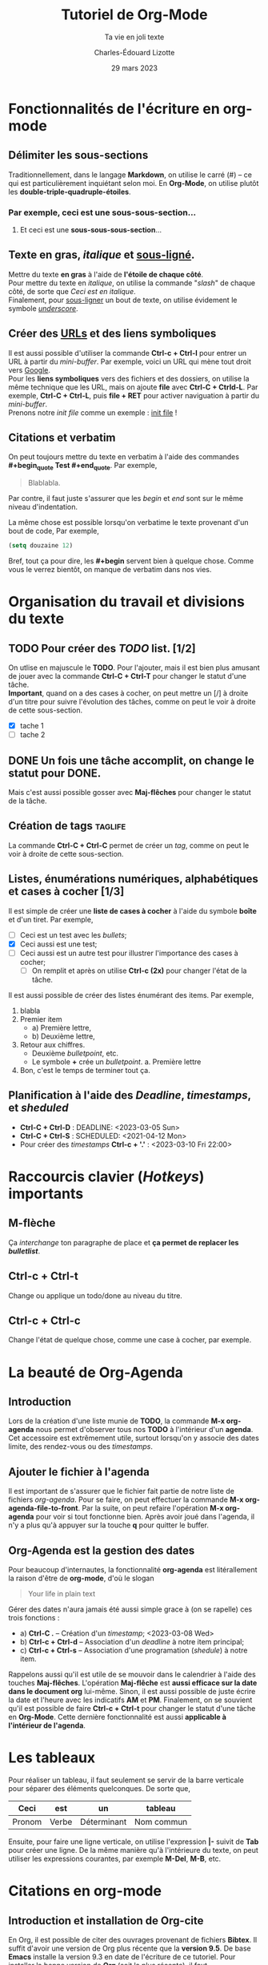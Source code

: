 #+TITLE: Tutoriel de Org-Mode
#+SUBTITLE: Ta vie en joli texte
#+AUTHOR: Charles-Édouard Lizotte
#+DATE: 29 mars 2023
#+latex_class: org-report

* Fonctionnalités de l'écriture en org-mode 
** Délimiter les sous-sections
Traditionnellement, dans le langage *Markdown*, on utilise le carré (#) -- ce qui est particulièrement inquiétant selon moi.
En *Org-Mode*, on utilise plutôt les *double-triple-quadruple-étoiles*.
*** Par exemple, ceci est une *sous-sous-section*...
**** Et ceci est une *sous-sous-sous-section*... 

** Texte en *gras*, /italique/ et _sous-ligné_. 
Mettre du texte *en gras* à l'aide de *l'étoile de chaque côté*.\\

Pour mettre du texte  en /italique/, on utilise la commande "/slash/" de chaque côté, de sorte que /Ceci est en italique/.\\

Finalement, pour _sous-ligner_ un bout de texte, on utilise évidement le symbole /_underscore_/.

** Créer des [[https://www.youtube.com/watch?v=DLzxrzFCyOs&t=1s][URLs]] et des liens symboliques
Il est aussi possible d'utiliser la commande *Ctrl-c + Ctrl-l* pour entrer un URL à partir du /mini-buffer/. 
Par exemple, voici un URL qui mène tout droit vers [[https://www.google.ca/][Google]]. \\

Pour les *liens symboliques* vers des fichiers et des dossiers, on utilise la même technique que les URL, mais on ajoute *file* avec *Ctrl-C + Ctrld-L*. 
Par exemple, *Ctrl-C + Ctrl-L*, puis *file + RET* pour activer naviguation à partir du /mini-buffer/.\\

Prenons notre /init file/ comme un exemple :  [[file:.emacs.d/init.el][init file]] !

** Citations et verbatim
On peut toujours mettre du texte en verbatim à l'aide des commandes *#+begin_quote Test #+end_quote*.
Par exemple,
#+begin_quote 
Blablabla.
#+end_quote 
Par contre, il faut juste s'assurer que les /begin/ et /end/ sont sur le même niveau d'indentation. 

La même chose est possible lorsqu'on verbatime le texte provenant d'un bout de code,
Par exemple,
#+begin_src emacs-lisp
  (setq douzaine 12)
#+end_src
   
Bref, tout ça pour dire, les *#+begin* servent bien à quelque chose.
Comme vous le verrez bientôt, on manque de verbatim dans nos vies. 

* Organisation du travail et divisions du texte
** TODO Pour créer des /TODO/ list. [1/2]
On utlise en majuscule le *TODO*. Pour l'ajouter, mais il est bien plus amusant de jouer avec la commande *Ctrl-C + Ctrl-T* pour changer le statut d'une tâche.\\

*Important*, quand on a des cases à cocher, on peut mettre un [/] à droite d'un titre pour suivre l'évolution des tâches, comme on peut le voir à droite de cette sous-section.
- [X] tache 1
- [ ] tache 2

** DONE Un fois une tâche accomplit, on change le statut pour *DONE*. 
Mais c'est aussi possible gosser avec *Maj-flêches* pour changer le statut
de la tâche.
    
** Création de tags                                                :taglife:
La commande *Ctrl-C + Ctrl-C* permet de créer un /tag/, comme on peut le voir à droite de cette sous-section.

** Listes, énumérations numériques, alphabétiques et cases à cocher [1/3]
Il est simple de créer une *liste de cases à cocher* à l'aide du symbole *boîte* et d'un tiret.
Par exemple,
- [ ] Ceci est un test avec les /bullets/;
- [X] Ceci aussi est une test;
- [ ] Ceci aussi est un autre test pour illustrer l'importance des cases à cocher;
  - [ ] On remplit et après on utilise *Ctrl-c (2x)* pour changer l'état de la tâche.

Il est aussi possible de créer des listes énumérant des items.
Par exemple,
1. blabla
2. Premier item
   - a) Première lettre,
   - b) Deuxième lettre,
3. Retour aux chiffres. 
   + Deuxième /bulletpoint/, etc. 
   + Le symbole *+* crée un /bulletpoint/.
     a. Première lettre 
4. Bon, c'est le temps de terminer tout ça.

** Planification à l'aide des /Deadline/, /timestamps/, et /sheduled/
- *Ctrl-C + Ctrl-D* : DEADLINE: <2023-03-05 Sun>
- *Ctrl-C + Ctrl-S* : SCHEDULED: <2021-04-12 Mon>
- Pour créer des /timestamps/ *Ctrl-c + '.'* : <2023-03-10 Fri 22:00>

* Raccourcis clavier (/Hotkeys/) importants
** *M-flèche*
Ça /interchange/ ton paragraphe de place et *ça permet de replacer les /bulletlist/*.

** *Ctrl-c + Ctrl-t*  
Change ou applique un todo/done au niveau du titre.

** *Ctrl-c + Ctrl-c* 
Change l'état de quelque chose, comme une case à cocher, par exemple. 

* La beauté de *Org-Agenda*
SCHEDULED: <2023-03-16 Thu 21:00>
** Introduction
Lors de la création d'une liste munie de *TODO*, la commande *M-x org-agenda* nous permet d'observer tous nos *TODO* à l'intérieur d'un *agenda*.
Cet accessoire est extrêmement utile, surtout lorsqu'on y associe des dates limite, des rendez-vous ou des /timestamps/. 

** Ajouter le fichier à l'agenda
Il est important de s'assurer que le fichier fait partie de notre liste de fichiers /org-agenda/. 
Pour se faire, on peut effectuer la commande *M-x org-agenda-file-to-front*.
Par la suite, on peut refaire l'opération *M-x org-agenda* pour voir si tout fonctionne bien.
Après avoir joué dans l'agenda, il n'y a plus qu'à appuyer sur la touche *q* pour quitter le buffer.

** Org-Agenda est la gestion des dates
Pour beaucoup d'internautes, la fonctionnalité *org-agenda* est litérallement la raison d'être de *org-mode*, d'où le slogan
#+begin_quote
Your life in plain text
#+end_quote

Gérer des dates n'aura jamais été aussi simple grace à (on se rapelle) ces trois fonctions : 
- a) *Ctrl-C .* -- Création d'un /timestamp/; <2023-03-08 Wed>
- b) *Ctrl-c + Ctrl-d* -- Association d'un /deadline/ à notre item principal; 
- c) *Ctrl-c + Ctrl-s* -- Association d'une programation (/shedule/) à notre item.

Rappelons aussi qu'il est utile de se mouvoir dans le calendrier à l'aide des touches *Maj-flêches*.
L'opération *Maj-flêche* est *aussi efficace sur la date dans le document org* lui-même.
Sinon, il est aussi possible de juste écrire la date et l'heure avec les indicatifs *AM* et *PM*.
Finalement, on se souvient qu'il est possible de faire *Ctrl-c + Ctrl-t* pour changer le statut d'une tâche en *Org-Mode*.
Cette dernière fonctionnalité est aussi *applicable à l'intérieur de l'agenda*. 
  
* Les tableaux
Pour réaliser un tableau, il faut seulement se servir de la barre verticale pour séparer des éléments quelconques. 
De sorte que,
|--------+-------+-------------+------------|
|--------+-------+-------------+------------|
| *Ceci* | *est* | *un*        | *tableau*  |
|--------+-------+-------------+------------|
| Pronom | Verbe | Déterminant | Nom commun |
|--------+-------+-------------+------------|
|--------+-------+-------------+------------|
#+CAPTION: Ceci est un tableau qui explique les types de mots que l'on retrouve en Français.

Ensuite, pour faire une ligne verticale, on utilise l'expression *|-* suivit de *Tab* pour créer une ligne. 
De la même manière qu'à l'intérieure du texte, on peut utiliser les expressions courantes, par exemple *M-Del*, *M-B*, etc.

* Citations en org-mode
** Introduction et installation de *Org-cite*
En Org, il est possible de citer des  ouvrages provenant de fichiers *Bibtex*.
Il suffit d'avoir une version de Org plus récente que la *version 9.5*.
De base *Emacs* installe la version 9.3 en date de l'écriture de ce tutoriel.
Pour installer la bonne version de *Org* (soit [[https://elpa.gnu.org/packages/org.html][la plus récente]]), il faut
1) Supprimer le dossier [[file:~/.emacs.d/elta][elpa]] dans notre dossier [[file:~/.emacs.d][.emacs.d]].
   Ceci aura l'effet de tout supprimer les /packages/ installés, mais ce n'est pas très grave, *Emacs* s'occupera lui-même de les installer (/minor inconvenience/).
2) Ré-ouvrir emacs en mode -Q justement pour empêcher *Emacs* d'installer n'importe quel /package/ de base sans notre consentement avant qu'on installe *Org*;
3) Utiliser la commande *M-x package-install* et trouver *Org* + *RET* pour installer la dernière version de *Org*.
Une fois ces trois tâches accomplit, on peut redémarer *Emacs* normalement et ouvrir un fichier *Org*.\\

Pour plus d'info, le lecteur est invité à lire les articles
- [[https://blog.tecosaur.com/tmio/2021-07-31-citations.html][This Month in Org : Introducing citations!]]
- [[https://kristofferbalintona.me/posts/202206141852/][Citations in org-mode: Org-cite and Citar]]
  
** Utilisation
Pour utiliser *Org-cite*, le lecteur est invité à utiliser la commande
*M-x org-cite-insert* et de jouer là-dedans.
Sinon, la terminologie à utilier est [cite:@blablabla]. 
